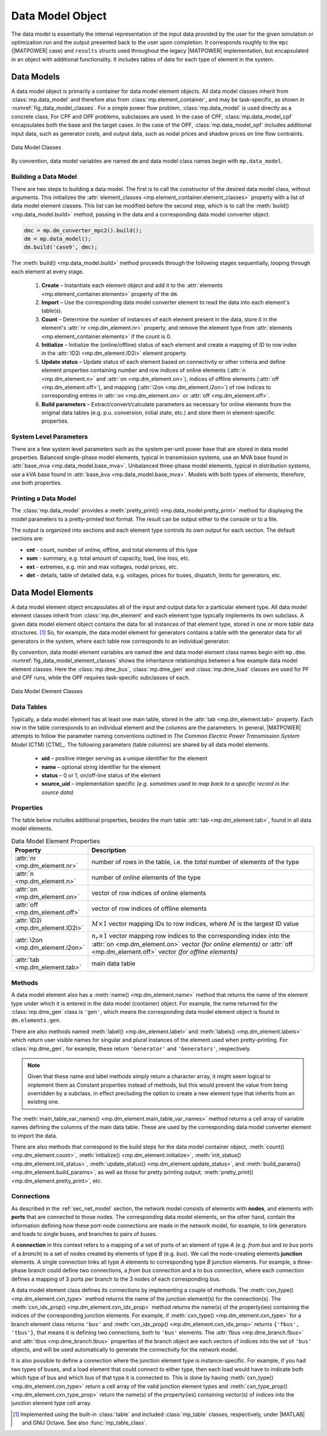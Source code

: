 .. _sec_data_model:

Data Model Object
=================

The data model is essentially the internal representation of the input data provided by the user for the given simulation or optimization run and the output presented back to the user upon completion. It corresponds roughly to the ``mpc`` (|MATPOWER| case) and ``results`` structs used throughout the legacy |MATPOWER| implementation, but encapsulated in an object with additional functionality. It includes tables of data for each type of element in the system.


Data Models
-----------

A data model object is primarily a container for data model element objects. All data model classes inherit from :class:`mp.data_model` and therefore also from :class:`mp.element_container`, and may be task-specific, as shown in :numref:`fig_data_model_classes`. For a simple power flow problem, :class:`mp.data_model` is used directly as a concrete class. For CPF and OPF problems, subclasses are used. In the case of CPF, :class:`mp.data_model_cpf` encapsulates both the base and the target cases. In the case of the OPF, :class:`mp.data_model_opf` includes additional input data, such as generator costs, and output data, such as nodal prices and shadow prices on line flow contraints.

.. _fig_data_model_classes:
.. figure:: figures/data-model-classes.*
   :alt: Data Model Classes
   :align: center
   :width: 300px

   Data Model Classes

By convention, data model variables are named ``dm`` and data model class names begin with ``mp.data_model``.


.. _sec_building_data_model:

Building a Data Model
^^^^^^^^^^^^^^^^^^^^^

There are two steps to building a data model. The first is to call the constructor of the desired data model class, without arguments. This initializes the :attr:`element_classes <mp.element_container.element_classes>` property with a list of data model element classes. This list can be modified before the second step, which is to call the :meth:`build() <mp.data_model.build>` method, passing in the data and a corresponding data model converter object.

.. _code_data_model_build:
.. code-block::

   dmc = mp.dm_converter_mpc2().build();
   dm = mp.data_model();
   dm.build('case9', dmc);

The :meth:`build() <mp.data_model.build>` method proceeds through the following stages sequentially, looping through each element at every stage.

   1. **Create** – Instantiate each element object and add it to the :attr:`elements <mp.element_container.elements>` property of the ``dm``.
   2. **Import** – Use the corresponding data model converter element to read the data into each element's table(s).
   3. **Count** – Determine the number of instances of each element present in the data, store it in the element's :attr:`nr <mp.dm_element.nr>` property, and remove the element type from :attr:`elements <mp.element_container.elements>` if the count is 0.
   4. **Initialize** – Initialize the (online/offline) status of each element and create a mapping of ID to row index in the :attr:`ID2i <mp.dm_element.ID2i>` element property.
   5. **Update status** – Update status of each element based on connectivity or other criteria and define element properties containing number and row indices of online elements (:attr:`n <mp.dm_element.n>` and :attr:`on <mp.dm_element.on>`), indices of offline elements (:attr:`off <mp.dm_element.off>`), and mapping (:attr:`i2on <mp.dm_element.i2on>`) of row indices to corresponding entries in :attr:`on <mp.dm_element.on>` or :attr:`off <mp.dm_element.off>`.
   6. **Build parameters** – Extract/convert/calculate parameters as necessary for online elements from the original data tables (e.g. p.u. conversion, initial state, etc.) and store them in element-specific properties.


System Level Parameters
^^^^^^^^^^^^^^^^^^^^^^^

There are a few system level parameters such as the system per-unit power base that are stored in data model properties. Balanced single-phase model elements, typical in transmission systems, use an MVA base found in :attr:`base_mva <mp.data_model.base_mva>`. Unbalanced three-phase model elements, typical in distribution systems, use a kVA base found in :attr:`base_kva <mp.data_model.base_mva>`. Models with both types of elements, therefore, use both properties.


Printing a Data Model
^^^^^^^^^^^^^^^^^^^^^

The :class:`mp.data_model` provides a :meth:`pretty_print() <mp.data_model.pretty_print>` method for displaying the model parameters to a pretty-printed text format. The result can be output either to the console or to a file.

The output is organized into sections and each element type controls its own output for each section. The default sections are:

- **cnt** - count, number of online, offline, and total elements of this type
- **sum** - summary, e.g. total amount of capacity, load, line loss, etc.
- **ext** - extremes, e.g. min and max voltages, nodal prices, etc.
- **det** - details, table of detailed data, e.g. voltages, prices for buses, dispatch, limits for generators, etc.


.. _sec_dm_element:

Data Model Elements
-------------------

A data model element object encapsulates all of the input and output data for a particular element type. All data model element classes inherit from :class:`mp.dm_element` and each element type typically implements its own subclass. A given data model element object contains the data for all instances of that element type, stored in one or more *table* data structures. [#]_ So, for example, the data model element for generators contains a table with the generator data for all generators in the system, where each table row corresponds to an individual generator.

By convention, data model element variables are named ``dme`` and data model element class names begin with ``mp.dme``. :numref:`fig_data_model_element_classes` shows the inheritance relationships between a few example data model element classes. Here the :class:`mp.dme_bus`, :class:`mp.dme_gen` and :class:`mp.dme_load` classes are used for PF and CPF runs, while the OPF requires task-specific subclasses of each.

.. _fig_data_model_element_classes:
.. figure:: figures/data-model-element-classes.*
   :alt: Data Model Element Classes
   :align: center
   :width: 450px

   Data Model Element Classes

Data Tables
^^^^^^^^^^^

Typically, a data model element has at least one main table, stored in the :attr:`tab <mp.dm_element.tab>` property. Each row in the table corresponds to an individual element and the columns are the parameters. In general, |MATPOWER| attempts to follow the parameter naming conventions outlined in *The Common Electric Power Transmission System Model* (CTM) [CTM]_. The following parameters (table columns) are shared by all data model elements.

  - **uid** – positive integer serving as a unique identifier for the element
  - **name** – optional string identifier for the element
  - **status** – 0 or 1, on/off-line status of the element
  - **source_uid** – implementation specific *(e.g. sometimes used to map back to a specific record in the source data)*

Properties
^^^^^^^^^^

The table below includes additional properties, besides the main table :attr:`tab <mp.dm_element.tab>`, found in all data model elements.

.. _tab_dme_properties:
.. list-table:: Data Model Element Properties
   :widths: 12 88
   :header-rows: 1
   :class: longtable

   * - Property
     - Description
   * - :attr:`nr <mp.dm_element.nr>`
     - number of rows in the table, i.e. the *total* number of elements of the type
   * - :attr:`n <mp.dm_element.n>`
     - number of *online* elements of the type
   * - :attr:`on <mp.dm_element.on>`
     - vector of row indices of online elements
   * - :attr:`off <mp.dm_element.off>`
     - vector of row indices of offline elements
   * - :attr:`ID2i <mp.dm_element.ID2i>`
     - :math:`M \times 1` vector mapping IDs to row indices, where :math:`M` is the largest ID value
   * - :attr:`i2on <mp.dm_element.i2on>`
     - :math:`n_r \times 1` vector mapping row indices to the corresponding index into the :attr:`on <mp.dm_element.on>`
       vector *(for online elements)* or :attr:`off <mp.dm_element.off>` vector *(for offline elements)*
   * - :attr:`tab <mp.dm_element.tab>`
     - main data table

Methods
^^^^^^^

A data model element also has a :meth:`name() <mp.dm_element.name>` method that returns the name of the element type under which it is entered in the data model (container) object. For example, the name returned for the :class:`mp.dme_gen` class is ``'gen'``, which means the corresponding data model element object is found in ``dm.elements.gen``.

There are also methods named :meth:`label() <mp.dm_element.label>` and :meth:`labels() <mp.dm_element.labels>` which return user visible names for singular and plural instances of the element used when pretty-printing. For :class:`mp.dme_gen`, for example, these return ``'Generator'`` and ``'Generators'``, respectively.

.. note::

   Given that these name and label methods simply return a character array, it might seem logical to implement them as Constant properties instead of methods, but this would prevent the value from being overridden by a subclass, in effect precluding the option to create a new element type that inherits from an existing one.

The :meth:`main_table_var_names() <mp.dm_element.main_table_var_names>` method returns a cell array of variable names defining the columns of the main data table. These are used by the corresponding data model converter element to import the data.

There are also methods that correspond to the build steps for the data model container object, :meth:`count() <mp.dm_element.count>`, :meth:`initialize() <mp.dm_element.initialize>`, :meth:`init_status() <mp.dm_element.init_status>`, :meth:`update_status() <mp.dm_element.update_status>`, and :meth:`build_params() <mp.dm_element.build_params>`, as well as those for pretty printing output, :meth:`pretty_print() <mp.dm_element.pretty_print>`, etc.


.. _sec_dm_element_cxn:

Connections
^^^^^^^^^^^

As described in the :ref:`sec_net_model` section, the network model consists of elements with **nodes**, and elements with **ports** that are connected to those nodes. The corresponding data model elements, on the other hand, contain the information defining how these port-node connections are made in the network model, for example, to link generators and loads to single buses, and branches to pairs of buses.

A **connection** in this context refers to a mapping of a set of ports of an element of type *A* (e.g. *from bus* and *to bus* ports of a *branch*) to a set of nodes created by elements of type *B* (e.g. *bus*). We call the node-creating elements **junction** elements. A single connection links all type *A* elements to corresponding type *B* junction elements. For example, a three-phase branch could define two connections, a *from bus* connection and a *to bus* connection, where each connection defines a mapping of 3 ports per branch to the 3 nodes of each corresponding bus.

A data model element class defines its connections by implementing a couple of methods. The :meth:`cxn_type() <mp.dm_element.cxn_type>` method returns the name of the junction element(s) for the connection(s). The :meth:`cxn_idx_prop() <mp.dm_element.cxn_idx_prop>` method returns the name(s) of the property(ies) containing the indices of the corresponding junction elements. For example, if :meth:`cxn_type() <mp.dm_element.cxn_type>` for a branch element class returns ``'bus'`` and :meth:`cxn_idx_prop() <mp.dm_element.cxn_idx_prop>` returns ``{'fbus', 'tbus'}``, that means it is defining two connections, both to ``'bus'`` elements. The :attr:`fbus <mp.dme_branch.fbus>` and :attr:`tbus <mp.dme_branch.tbus>`  properties of the branch object are each vectors of indices into the set of ``'bus'`` objects, and will be used automatically to generate the connectivity for the network model.

It is also possible to define a connection where the junction element type is instance-specific. For example, if you had two types of buses, and a load element that could connect to either type, then each load would have to indicate both which type of bus and which bus of that type it is connected to. This is done by having :meth:`cxn_type() <mp.dm_element.cxn_type>` return a cell array of the valid junction element types and :meth:`cxn_type_prop() <mp.dm_element.cxn_type_prop>` return the name(s) of the property(ies) containing vector(s) of indices into the junction element type cell array.


.. [#] Implemented using the built-in :class:`table` and included :class:`mp_table` classes, respectively, under |MATLAB| and GNU Octave. See also :func:`mp_table_class`.

